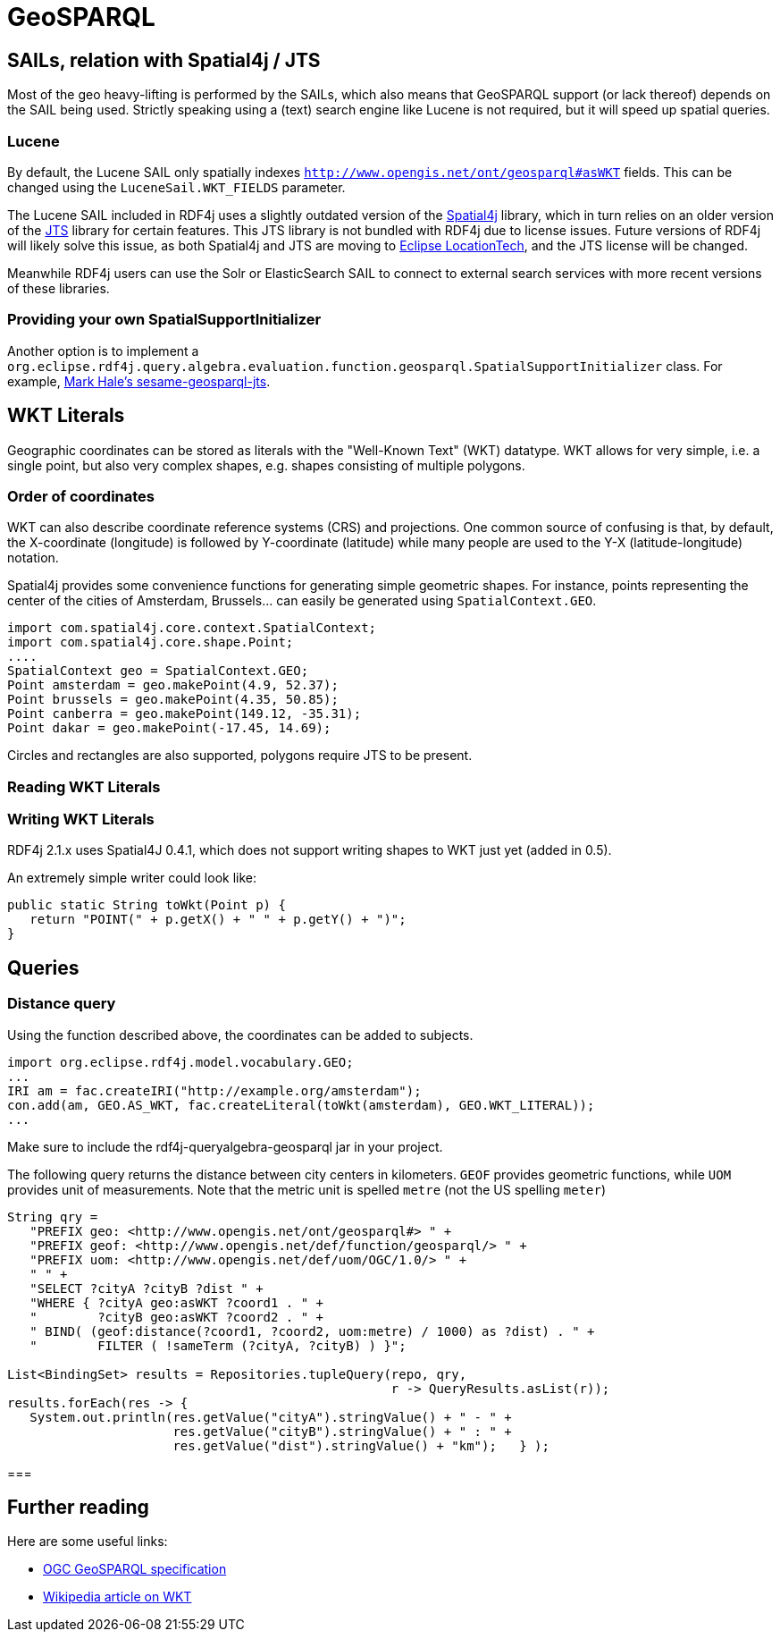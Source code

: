 = GeoSPARQL

== SAILs, relation with Spatial4j / JTS

Most of the geo heavy-lifting is performed by the SAILs, which also means that GeoSPARQL support (or lack thereof) depends on the SAIL being used.
Strictly speaking using a (text) search engine like Lucene is not required, but it will speed up spatial queries.

=== Lucene

By default, the Lucene SAIL only spatially indexes `http://www.opengis.net/ont/geosparql#asWKT` fields.
This can be changed using the `LuceneSail.WKT_FIELDS` parameter.

The Lucene SAIL included in RDF4j uses a slightly outdated version of the https://www.locationtech.org/proposals/spatial4j[Spatial4j] library, 
which in turn relies on an older version of the https://www.locationtech.org/projects/technology.jts[JTS] library for certain features.
This JTS library is not bundled with RDF4j due to license issues.
Future versions of RDF4j will likely solve this issue, as both Spatial4j and JTS are moving to https://www.locationtech.org[Eclipse LocationTech],
and the JTS license will be changed.

Meanwhile RDF4j users can use the Solr or ElasticSearch SAIL to connect to external search services with more recent versions of these libraries.

=== Providing your own SpatialSupportInitializer

Another option is to implement a `org.eclipse.rdf4j.query.algebra.evaluation.function.geosparql.SpatialSupportInitializer` class.
For example, https://bitbucket.org/pulquero/sesame-geosparql-jts[Mark Hale's sesame-geosparql-jts].

== WKT Literals

Geographic coordinates can be stored as literals with the "Well-Known Text" (WKT) datatype. 
WKT allows for very simple, i.e. a single point, but also very complex shapes, e.g. shapes consisting of multiple polygons. 

=== Order of coordinates

WKT can also describe coordinate reference systems (CRS) and projections. 
One common source of confusing is that, by default, the X-coordinate (longitude) is followed by Y-coordinate (latitude) 
while many people are used to the Y-X (latitude-longitude) notation.

Spatial4j provides some convenience functions for generating simple geometric shapes.
For instance, points representing the center of the cities of Amsterdam, Brussels... can easily be generated using `SpatialContext.GEO`.

[source,java]
----
import com.spatial4j.core.context.SpatialContext;
import com.spatial4j.core.shape.Point;
....
SpatialContext geo = SpatialContext.GEO;
Point amsterdam = geo.makePoint(4.9, 52.37);
Point brussels = geo.makePoint(4.35, 50.85);
Point canberra = geo.makePoint(149.12, -35.31);
Point dakar = geo.makePoint(-17.45, 14.69);
----

Circles and rectangles are also supported, polygons require JTS to be present.

=== Reading WKT Literals

=== Writing WKT Literals

RDF4j 2.1.x uses Spatial4J 0.4.1, which does not support writing shapes to WKT just yet (added in 0.5).

An extremely simple writer could look like:

[source,java]
----
public static String toWkt(Point p) {
   return "POINT(" + p.getX() + " " + p.getY() + ")";
}
----


== Queries

=== Distance query

Using the function described above, the coordinates can be added to subjects.

[source,java]
----
import org.eclipse.rdf4j.model.vocabulary.GEO;
...
IRI am = fac.createIRI("http://example.org/amsterdam");
con.add(am, GEO.AS_WKT, fac.createLiteral(toWkt(amsterdam), GEO.WKT_LITERAL));
...
----

Make sure to include the rdf4j-queryalgebra-geosparql jar in your project.

The following query returns the distance between city centers in kilometers.
`GEOF` provides geometric functions, while `UOM` provides unit of measurements.
Note that the metric unit is spelled `metre` (not the US spelling `meter`)

[source,java]
----
String qry = 
   "PREFIX geo: <http://www.opengis.net/ont/geosparql#> " +
   "PREFIX geof: <http://www.opengis.net/def/function/geosparql/> " +
   "PREFIX uom: <http://www.opengis.net/def/uom/OGC/1.0/> " +
   " " +
   "SELECT ?cityA ?cityB ?dist " +
   "WHERE { ?cityA geo:asWKT ?coord1 . " +
   "        ?cityB geo:asWKT ?coord2 . " +
   " BIND( (geof:distance(?coord1, ?coord2, uom:metre) / 1000) as ?dist) . " +
   "        FILTER ( !sameTerm (?cityA, ?cityB) ) }";

List<BindingSet> results = Repositories.tupleQuery(repo, qry, 
                                                   r -> QueryResults.asList(r));
results.forEach(res -> { 
   System.out.println(res.getValue("cityA").stringValue() + " - " +
                      res.getValue("cityB").stringValue() + " : " +
                      res.getValue("dist").stringValue() + "km");   } );
----

=== 

== Further reading

Here are some useful links:

- http://www.opengeospatial.org/standards/geosparql[OGC GeoSPARQL specification]
- https://en.wikipedia.org/wiki/Well-known_text[Wikipedia article on WKT]
